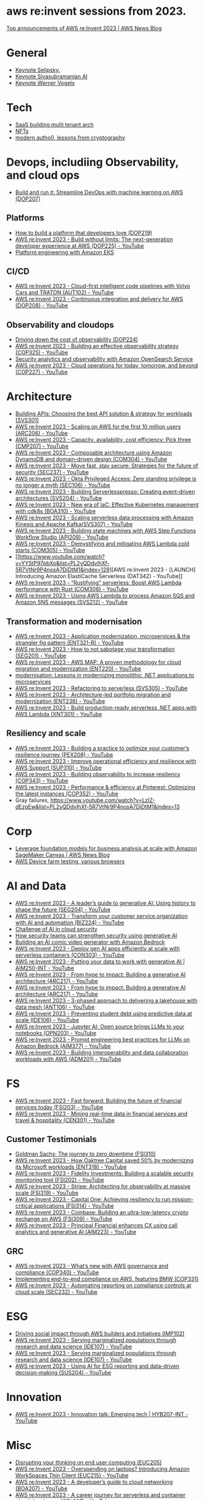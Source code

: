 #+STARTUP: indent

* aws re:invent sessions from 2023.
[[https://aws.amazon.com/blogs/aws/top-announcements-of-aws-reinvent-2023/?trk=f18d2865-a894-4dc4-8fa7-5d9ad5ee2252&sc_channel=el][Top announcements of AWS re:Invent 2023 | AWS News Blog]]

* General
- [[https://www.youtube.com/watch?v=PMfn9_nTDbM&t=17s][Keynote Selipsky.]]
- [[https://www.youtube.com/watch?v=8clH7cbnIQw][Keynote Sivasubramanian AI]]
- [[https://www.youtube.com/watch?v=qySi057gXuo&list=PL2yQDdvlhXf-5R7VtNr9P4nosA7DiDtM1&index][Keynote Werner Vogels]]

* Tech
- [[https://www.youtube.com/watch?v=qySi057gXuo&list=PL2yQDdvlhXf-5R7VtNr9P4nosA7DiDtM1&index=7][SaaS building multi tenant arch]]
- [[https://www.youtube.com/watch?v=sDn1Xg4CJp4&list=PL2yQDdvlhXf-5R7VtNr9P4nosA7DiDtM1&index=72&pp=iAQB ][NFTs]]
- [[https://www.youtube.com/watch?v=WjCWrVnDmrM&list=PL2yQDdvlhXf-5R7VtNr9P4nosA7DiDtM1&index=51&pp=iAQB ][modern autho0, lessons from cryptography]]

* Devops, includiing Observability, and cloud ops
- [[https://www.youtube.com/watch?v=kZ3BZ0DhwHA&list=PL2yQDdvlhXf-5R7VtNr9P4nosA7DiDtM1&index=42 ][Build and run it: Streamline DevOps with machine learning on AWS (DOP207)]]

** Platforms
- [[https://www.youtube.com/watch?v=6kK27w0xPMQ&list=PL2yQDdvlhXf-5R7VtNr9P4nosA7DiDtM1&index=29][How to build a platform that developers love (DOP219)]]
- [[https://www.youtube.com/watch?v=8mUosAh3gLc&list=PL2yQDdvlhXf9dPFE1cCdiBovjN4Q6oCg-&index=2][AWS re:Invent 2023 - Build without limits: The next-generation developer experience at AWS (DOP225) - YouTube]]
- [[https://www.youtube.com/watch?v=eLxBnGoBltc&list=PL2yQDdvlhXf-5R7VtNr9P4nosA7DiDtM1&index=10][Platform engineering with Amazon EKS]]
    
** CI/CD
- [[https://www.youtube.com/watch?v=NOTSwr4wQw8&list=PL2yQDdvlhXf-5R7VtNr9P4nosA7DiDtM1&index=183][AWS re:Invent 2023 - Cloud-first intelligent code pipelines with Volvo Cars and TRATON (AUT102) - YouTube]]
- [[https://www.youtube.com/watch?v=25w9uJPt0SA&list=PL2yQDdvlhXf-5R7VtNr9P4nosA7DiDtM1&index=126][AWS re:Invent 2023 - Continuous integration and delivery for AWS (DOP208) - YouTube]]
  
** Observability and cloudops 
- [[https://www.youtube.com/watch?v=AjcN0LhzyFA&list=PL2yQDdvlhXf-5R7VtNr9P4nosA7DiDtM1&index=34][Driving down the cost of observability (DOP224)]]
- [[https://www.youtube.com/watch?v=7PQv9eYCJW8&list=PL2yQDdvlhXf-5R7VtNr9P4nosA7DiDtM1&index=125][AWS re:Invent 2023 - Building an effective observability strategy (COP325) - YouTube]]
- [[https://www.youtube.com/watch?v=Xw9XV497JuY&list=PL2yQDdvlhXf-5R7VtNr9P4nosA7DiDtM1&index=4][Security analytics and observability with Amazon OpenSearch Service]]
- [[https://www.youtube.com/watch?v=3dF9cdkZ8kI&list=PL2yQDdvlhXf-5R7VtNr9P4nosA7DiDtM1&index=257][AWS re:Invent 2023 - Cloud operations for today, tomorrow, and beyond (COP227) - YouTube]]

* Architecture
- [[https://www.youtube.com/watch?v=U6Zz_Bj6yEY&list=PL2yQDdvlhXf-5R7VtNr9P4nosA7DiDtM1&index=21][Building APIs: Choosing the best API solution & strategy for workloads (SVS301)]]
- [[https://www.youtube.com/watch?v=JzuNJ8OUht0&list=PL2yQDdvlhXf-5R7VtNr9P4nosA7DiDtM1&index=206][AWS re:Invent 2023 - Scaling on AWS for the first 10 million users (ARC206) - YouTube]]
- [[https://www.youtube.com/watch?v=E0dYLPXrX_w&list=PL2yQDdvlhXf-5R7VtNr9P4nosA7DiDtM1&index=204][AWS re:Invent 2023 - Capacity, availability, cost efficiency: Pick three (CMP207) - YouTube]]
- [[https://www.youtube.com/watch?v=DpafYmI3NQc&list=PL2yQDdvlhXf-5R7VtNr9P4nosA7DiDtM1&index=65][AWS re:Invent 2023 - Composable architecture using Amazon DynamoDB and domain-driven design (COM304) - YouTube]]
- [[https://www.youtube.com/watch?v=T-LwDlZbbU4&list=PL2yQDdvlhXf-5R7VtNr9P4nosA7DiDtM1&index=256][AWS re:Invent 2023 - Move fast, stay secure: Strategies for the future of security (SEC237) - YouTube]]
- [[https://www.youtube.com/watch?v=_pyjuIFH7tk&list=PL2yQDdvlhXf-5R7VtNr9P4nosA7DiDtM1&index=165][AWS re:Invent 2023 - Okta Privileged Access: Zero standing privilege is no longer a myth (SEC106) - YouTube]]
- [[https://www.youtube.com/watch?v=cOQClEYryvU&list=PL2yQDdvlhXf-5R7VtNr9P4nosA7DiDtM1&index=228][AWS re:Invent 2023 - Building Serverlesspresso: Creating event-driven architectures (SVS204) - YouTube]]
- [[https://www.youtube.com/watch?v=qwt-qxX48T8&list=PL2yQDdvlhXf-5R7VtNr9P4nosA7DiDtM1&index=229][AWS re:Invent 2023 - New era of IaC: Effective Kubernetes management with cdk8s (BOA310) - YouTube]]
- [[https://www.youtube.com/watch?v=ZYSOwyCxqJ8&list=PL2yQDdvlhXf-5R7VtNr9P4nosA7DiDtM1&index=101][AWS re:Invent 2023 - Scaling serverless data processing with Amazon Kinesis and Apache Kafka(SVS307) - YouTube]]
- [[https://www.youtube.com/watch?v=wyeEWt5mFPI&list=PL2yQDdvlhXf-5R7VtNr9P4nosA7DiDtM1&index=132][AWS re:Invent 2023 - Building state machines with AWS Step Functions Workflow Studio (API209) - YouTube]]
- [[https://www.youtube.com/watch?v=8un6y5L2LPU&list=PL2yQDdvlhXf-5R7VtNr9P4nosA7DiDtM1&index=124][AWS re:Invent 2023 - Demystifying and mitigating AWS Lambda cold starts (COM305) - YouTube]]
- [[https://www.youtube.com/watch?v=YYStP97pbXo&list=PL2yQDdvlhXf-5R7VtNr9P4nosA7DiDtM1&index=129][AWS re:Invent 2023 - [LAUNCH] Introducing Amazon ElastiCache Serverless (DAT342) - YouTube]]
- [[https://www.youtube.com/watch?v=Mdh_2PXe9i8&list=PL2yQDdvlhXf-5R7VtNr9P4nosA7DiDtM1&index=157][AWS re:Invent 2023 - “Rustifying” serverless: Boost AWS Lambda performance with Rust (COM306) - YouTube]]
- [[https://www.youtube.com/watch?v=GWa2N3xe73M&list=PL2yQDdvlhXf-5R7VtNr9P4nosA7DiDtM1&index=158][AWS re:Invent 2023 - Using AWS Lambda to process Amazon SQS and Amazon SNS messages (SVS212) - YouTube]]

** Transformation and modernisation
- [[https://www.youtube.com/watch?v=ml1Yb-ddGt0&list=PL2yQDdvlhXf-5R7VtNr9P4nosA7DiDtM1&index=227][AWS re:Invent 2023 - Application modernization, microservices & the strangler fig pattern (ENT321-R) - YouTube]]
- [[https://www.youtube.com/watch?v=heLvxK5N8Aw&list=PL2yQDdvlhXf-5R7VtNr9P4nosA7DiDtM1&index=234][AWS re:Invent 2023 - How to not sabotage your transformation (SEG201) - YouTube]]
- [[https://www.youtube.com/watch?v=_MTDN2r5-oI&list=PL2yQDdvlhXf-5R7VtNr9P4nosA7DiDtM1&index=65][AWS re:Invent 2023 - AWS MAP: A proven methodology for cloud migration and modernization (ENT220) - YouTube]]
- [[https://www.youtube.com/watch?v=yWYzPhuFY8k&list=PL2yQDdvlhXf-5R7VtNr9P4nosA7DiDtM1&index=9][modernisation: Lessons in modernizing monolithic .NET applications to microservices]]
- [[https://www.youtube.com/watch?v=bIu8XZZROw4&list=PL2yQDdvlhXf-5R7VtNr9P4nosA7DiDtM1&index=244][AWS re:Invent 2023 - Refactoring to serverless (SVS305) - YouTube]]
- [[https://www.youtube.com/watch?v=FhHE0RcZGRY&list=PL2yQDdvlhXf-5R7VtNr9P4nosA7DiDtM1&index=217][AWS re:Invent 2023 - Architecture-led portfolio migration and modernization (ENT236) - YouTube]]
- [[https://www.youtube.com/watch?v=OWBazBRsF2A&list=PL2yQDdvlhXf-5R7VtNr9P4nosA7DiDtM1&index=193][AWS re:Invent 2023 - Build production-ready serverless .NET apps with AWS Lambda (XNT301) - YouTube]]

** Resiliency and scale
- [[https://www.youtube.com/watch?v=OPEQcRAMs0U&list=PL2yQDdvlhXf-5R7VtNr9P4nosA7DiDtM1&index=232][AWS re:Invent 2023 - Building a practice to optimize your customer’s resilience journey (PEX208) - YouTube]]
- [[https://www.youtube.com/watch?v=jaehZYBNG0Y&list=PL2yQDdvlhXf-5R7VtNr9P4nosA7DiDtM1&index=93][AWS re:Invent 2023 - Improve operational efficiency and resilience with AWS Support (SUP310) - YouTube]]
- [[https://www.youtube.com/watch?v=MARiKxvrdmc&list=PL2yQDdvlhXf-5R7VtNr9P4nosA7DiDtM1&index=200][AWS re:Invent 2023 - Building observability to increase resiliency (COP343) - YouTube]]
- [[https://www.youtube.com/watch?v=QSudpowE_Hs&list=PL2yQDdvlhXf-5R7VtNr9P4nosA7DiDtM1&index=100][AWS re:Invent 2023 - Performance & efficiency at Pinterest: Optimizing the latest instances (COP352) - YouTube]]
- Gray failures, https://www.youtube.com/watch?v=LzIZ-dEzgEw&list=PL2yQDdvlhXf-5R7VtNr9P4nosA7DiDtM1&index=13


* Corp
- [[https://aws.amazon.com/blogs/aws/leverage-foundation-models-for-business-analysis-at-scale-with-amazon-sagemaker-canvas/][Leverage foundation models for business analysis at scale with Amazon SageMaker Canvas | AWS News Blog]]
- [[https://www.youtube.com/watch?v=BqlekBinWuA&list=PL2yQDdvlhXf-5R7VtNr9P4nosA7DiDtM1&index=2][AWS Device farm testing, various browsers]]


* AI and Data
- [[https://www.youtube.com/watch?v=e3snrDsct1o&list=PL2yQDdvlhXf-5R7VtNr9P4nosA7DiDtM1&index=130][AWS re:Invent 2023 - A leader’s guide to generative AI: Using history to shape the future (SEG204) - YouTube]]
- [[https://www.youtube.com/watch?v=q4m3vuodJXc&list=PL2yQDdvlhXf-5R7VtNr9P4nosA7DiDtM1&index=140][AWS re:Invent 2023 - Transform your customer service organization with AI and automation (BIZ224) - YouTube]]
- [[https://www.youtube.com/watch?v=yptN4Ws31U0&list=PL2yQDdvlhXf-5R7VtNr9P4nosA7DiDtM1&index=26][Challenge of AI in cloud security]]
- [[https://www.youtube.com/watch?v=iiBUiC-2nPM&list=PL2yQDdvlhXf-5R7VtNr9P4nosA7DiDtM1&index=27&pp=iAQB][How security teams can strengthen security using generative AI]]
- [[https://www.youtube.com/watch?v=1jJD1vJYPxA&list=PL2yQDdvlhXf-5R7VtNr9P4nosA7DiDtM1&index=31][Building an AI comic video generator with Amazon Bedrock]]
- [[https://www.youtube.com/watch?v=CbFuso1OscA&list=PL2yQDdvlhXf93SMk5EpQVIq4kdWQhUcMV&index=12][AWS re:Invent 2023 - Deploy gen AI apps efficiently at scale with serverless containers (CON303) - YouTube]]
- [[https://www.youtube.com/watch?v=9pXpoxf_los&list=PL2yQDdvlhXf9dPFE1cCdiBovjN4Q6oCg-&index=3][AWS re:Invent 2023 - Putting your data to work with generative AI | AIM250-INT - YouTube]]
- [[https://www.youtube.com/watch?v=1Lat8dP7Eq0&list=PL2yQDdvlhXf9dPFE1cCdiBovjN4Q6oCg-&index=9][AWS re:Invent 2023 - From hype to impact: Building a generative AI architecture (ARC217) - YouTube]]
- [[https://www.youtube.com/watch?v=1Lat8dP7Eq0&list=PL2yQDdvlhXf-5R7VtNr9P4nosA7DiDtM1&index=77][AWS re:Invent 2023 - From hype to impact: Building a generative AI architecture (ARC217) - YouTube]]
- [[https://www.youtube.com/watch?v=WTI2xfIQaKU&list=PL2yQDdvlhXf-5R7VtNr9P4nosA7DiDtM1&index=81][AWS re:Invent 2023 - 3-phased approach to delivering a lakehouse with data mesh (ANT106) - YouTube]]
- [[https://www.youtube.com/watch?v=aEYgBtFNRvY&list=PL2yQDdvlhXf-5R7VtNr9P4nosA7DiDtM1&index=83][AWS re:Invent 2023 - Preventing student debt using predictive data at scale (IDE106) - YouTube]]
- [[https://www.youtube.com/watch?v=nDoojNaRhPE&list=PL2yQDdvlhXf-5R7VtNr9P4nosA7DiDtM1&index=97][AWS re:Invent 2023 - Jupyter AI: Open source brings LLMs to your notebooks (OPN203) - YouTube]]
- [[https://www.youtube.com/watch?v=jlqgGkh1wzY&list=PL2yQDdvlhXf-5R7VtNr9P4nosA7DiDtM1&index=170][AWS re:Invent 2023 - Prompt engineering best practices for LLMs on Amazon Bedrock (AIM377) - YouTube]]
- [[https://www.youtube.com/watch?v=-QLY-2uftio&list=PL2yQDdvlhXf-5R7VtNr9P4nosA7DiDtM1&index=205][AWS re:Invent 2023 - Building interoperability and data collaboration workloads with AWS (ADM201) - YouTube]]


* FS
- [[https://www.youtube.com/watch?v=C4Ua9w67068&list=PL2yQDdvlhXf-5R7VtNr9P4nosA7DiDtM1&index=161][AWS re:Invent 2023 - Fast forward: Building the future of financial services today (FSI203) - YouTube]]
- [[https://www.youtube.com/watch?v=JNS58eExA9M&list=PL2yQDdvlhXf-5R7VtNr9P4nosA7DiDtM1&index=162][AWS re:Invent 2023 - Mining real-time data in financial services and travel & hospitality (CEN301) - YouTube]]

** Customer Testimonials
- [[https://www.youtube.com/watch?v=Y170dGDlpM8&list=PL2yQDdvlhXf-5R7VtNr9P4nosA7DiDtM1&index=57][Goldman Sachs: The journey to zero downtime (FSI310)]]
- [[https://www.youtube.com/watch?v=WS13FvDxcjs&list=PL2yQDdvlhXf93SMk5EpQVIq4kdWQhUcMV&index=15][AWS re:Invent 2023 - How Oaktree Capital saved 50% by modernizing its Microsoft workloads (ENT318) - YouTube]]
- [[https://www.youtube.com/watch?v=lEVXE9CCNC4&list=PL2yQDdvlhXf-5R7VtNr9P4nosA7DiDtM1&index=87][AWS re:Invent 2023 - Fidelity Investments: Building a scalable security monitoring tool (FSI202) - YouTube]]
- [[https://www.youtube.com/watch?v=gNCKJUg8qEo&list=PL2yQDdvlhXf-5R7VtNr9P4nosA7DiDtM1&index=222][AWS re:Invent 2023 - Stripe: Architecting for observability at massive scale (FSI319) - YouTube]]
- [[https://www.youtube.com/watch?v=hgIqWCRKA2k&list=PL2yQDdvlhXf-5R7VtNr9P4nosA7DiDtM1&index=148][AWS re:Invent 2023 - Capital One: Achieving resiliency to run mission-critical applications (FSI314) - YouTube]]
- [[https://www.youtube.com/watch?v=iB78FrFWrLE&list=PL2yQDdvlhXf-5R7VtNr9P4nosA7DiDtM1&index=167][AWS re:Invent 2023 - Coinbase: Building an ultra-low-latency crypto exchange on AWS (FSI309) - YouTube]]
- [[https://www.youtube.com/watch?v=3BCa37587A0&list=PL2yQDdvlhXf-5R7VtNr9P4nosA7DiDtM1&index=144][AWS re:Invent 2023 - Principal Financial enhances CX using call analytics and generative AI (AIM223) - YouTube]]

** GRC
- [[https://www.youtube.com/watch?v=O_r3-thv0pA&list=PL2yQDdvlhXf-5R7VtNr9P4nosA7DiDtM1&index=146][AWS re:Invent 2023 - What’s new with AWS governance and compliance (COP340) - YouTube]]
- [[https://www.youtube.com/watch?v=nu69JLkc0G8&list=PL2yQDdvlhXf-5R7VtNr9P4nosA7DiDtM1&index=12][Implementing end-to-end compliance on AWS, featuring BMW (COP331)]]
- [[https://www.youtube.com/watch?v=7g4aCuWYE1k&list=PL2yQDdvlhXf-5R7VtNr9P4nosA7DiDtM1&index=117][AWS re:Invent 2023 - Automating reporting on compliance controls at cloud scale (SEC232) - YouTube]]

* ESG
- [[https://www.youtube.com/watch?v=LDCPDlS-Xlc&list=PL2yQDdvlhXf-5R7VtNr9P4nosA7DiDtM1&index=45][Driving social impact through AWS builders and initiatives (IMP102)]]
- [[https://www.youtube.com/watch?v=3-az561GnZk&list=PL2yQDdvlhXf-5R7VtNr9P4nosA7DiDtM1&index=113][AWS re:Invent 2023 - Serving marginalized populations through research and data science (IDE107) - YouTube]]
- [[https://www.youtube.com/watch?v=3-az561GnZk&list=PL2yQDdvlhXf-5R7VtNr9P4nosA7DiDtM1&index=113][AWS re:Invent 2023 - Serving marginalized populations through research and data science (IDE107) - YouTube]]
- [[https://www.youtube.com/watch?v=Q-yjnrFyAf0&list=PL2yQDdvlhXf93SMk5EpQVIq4kdWQhUcMV&index=9][AWS re:Invent 2023 - Using AI for ESG reporting and data-driven decision-making (SUS204) - YouTube]]

* Innovation
- [[https://www.youtube.com/watch?v=iEV3H_IV-ag&list=PL2yQDdvlhXf9dPFE1cCdiBovjN4Q6oCg-&index=6][AWS re:Invent 2023 - Innovation talk: Emerging tech | HYB207-INT - YouTube]]

* Misc
- [[https://www.youtube.com/watch?v=yj2NajzB24A&list=PL2yQDdvlhXf-5R7VtNr9P4nosA7DiDtM1&index=54&pp=iAQB][Disrupting your thinking on end user computing (EUC205)]]
- [[https://www.youtube.com/watch?v=Viurp8p34Eo&list=PL2yQDdvlhXf-5R7VtNr9P4nosA7DiDtM1&index=168][AWS re:Invent 2023 - Overspending on laptops? Introducing Amazon WorkSpaces Thin Client (EUC215) - YouTube]]
- [[https://www.youtube.com/watch?v=i77D556lrgY&list=PL2yQDdvlhXf93SMk5EpQVIq4kdWQhUcMV&index=11][AWS re:Invent 2023 - A developer’s guide to cloud networking (BOA207) - YouTube]]
- [[https://www.youtube.com/watch?v=gdqgk17T2Xw&list=PL2yQDdvlhXf-5R7VtNr9P4nosA7DiDtM1&index=157][AWS re:Invent 2023 - A career journey for serverless and container cloud developers (GBL207) - YouTube]]
- [[https://www.youtube.com/watch?v=__2f3YVCRn0&list=PL2yQDdvlhXf-5R7VtNr9P4nosA7DiDtM1&index=9][AWS re:Invent 2023 - How to build a business catalog with Amazon DataZone (ANT217) - YouTube]]
- [[https://www.youtube.com/watch?v=vXJsU1b_JQs&list=PL2yQDdvlhXf-5R7VtNr9P4nosA7DiDtM1&index=145][AWS re:Invent 2023 - Customer insights: Apple app development with Amazon EC2 Mac instances (CMP218) - YouTube]]



















